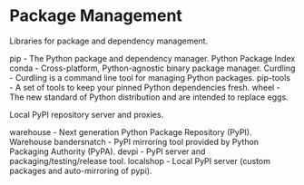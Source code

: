 * Package Management

Libraries for package and dependency management.

pip - The Python package and dependency manager.
Python Package Index
conda - Cross-platform, Python-agnostic binary package manager.
Curdling - Curdling is a command line tool for managing Python packages.
pip-tools - A set of tools to keep your pinned Python dependencies fresh.
wheel - The new standard of Python distribution and are intended to replace eggs.

Local PyPI repository server and proxies.

warehouse - Next generation Python Package Repository (PyPI).
Warehouse
bandersnatch - PyPI mirroring tool provided by Python Packaging Authority (PyPA).
devpi - PyPI server and packaging/testing/release tool.
localshop - Local PyPI server (custom packages and auto-mirroring of pypi).
